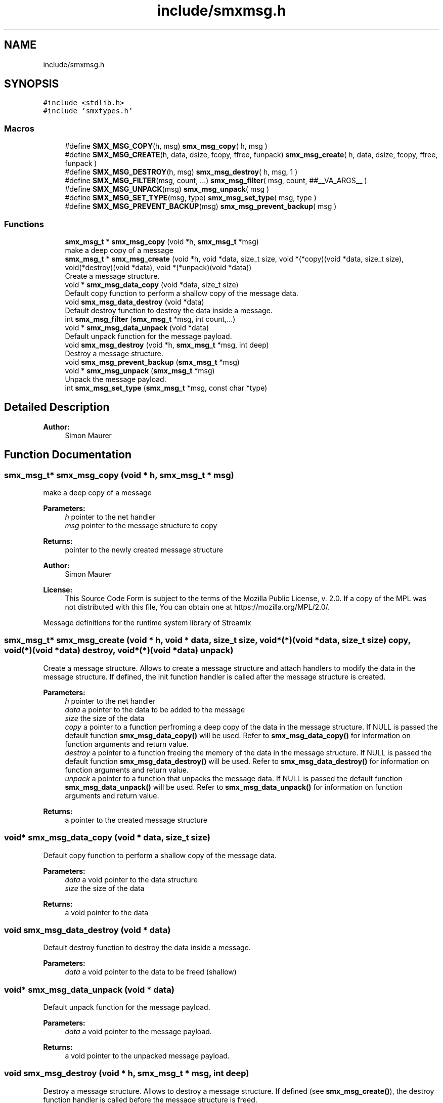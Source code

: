 .TH "include/smxmsg.h" 3 "Wed Feb 12 2020" "Version v0.4.0" "smxrts" \" -*- nroff -*-
.ad l
.nh
.SH NAME
include/smxmsg.h
.SH SYNOPSIS
.br
.PP
\fC#include <stdlib\&.h>\fP
.br
\fC#include 'smxtypes\&.h'\fP
.br

.SS "Macros"

.in +1c
.ti -1c
.RI "#define \fBSMX_MSG_COPY\fP(h,  msg)   \fBsmx_msg_copy\fP( h, msg )"
.br
.ti -1c
.RI "#define \fBSMX_MSG_CREATE\fP(h,  data,  dsize,  fcopy,  ffree,  funpack)   \fBsmx_msg_create\fP( h, data, dsize, fcopy, ffree, funpack )"
.br
.ti -1c
.RI "#define \fBSMX_MSG_DESTROY\fP(h,  msg)   \fBsmx_msg_destroy\fP( h, msg, 1 )"
.br
.ti -1c
.RI "#define \fBSMX_MSG_FILTER\fP(msg,  count, \&.\&.\&.)   \fBsmx_msg_filter\fP( msg, count, ##__VA_ARGS__ )"
.br
.ti -1c
.RI "#define \fBSMX_MSG_UNPACK\fP(msg)   \fBsmx_msg_unpack\fP( msg )"
.br
.ti -1c
.RI "#define \fBSMX_MSG_SET_TYPE\fP(msg,  type)   \fBsmx_msg_set_type\fP( msg, type )"
.br
.ti -1c
.RI "#define \fBSMX_MSG_PREVENT_BACKUP\fP(msg)   \fBsmx_msg_prevent_backup\fP( msg )"
.br
.in -1c
.SS "Functions"

.in +1c
.ti -1c
.RI "\fBsmx_msg_t\fP * \fBsmx_msg_copy\fP (void *h, \fBsmx_msg_t\fP *msg)"
.br
.RI "make a deep copy of a message "
.ti -1c
.RI "\fBsmx_msg_t\fP * \fBsmx_msg_create\fP (void *h, void *data, size_t size, void *(*copy)(void *data, size_t size), void(*destroy)(void *data), void *(*unpack)(void *data))"
.br
.RI "Create a message structure\&. "
.ti -1c
.RI "void * \fBsmx_msg_data_copy\fP (void *data, size_t size)"
.br
.RI "Default copy function to perform a shallow copy of the message data\&. "
.ti -1c
.RI "void \fBsmx_msg_data_destroy\fP (void *data)"
.br
.RI "Default destroy function to destroy the data inside a message\&. "
.ti -1c
.RI "int \fBsmx_msg_filter\fP (\fBsmx_msg_t\fP *msg, int count,\&.\&.\&.)"
.br
.ti -1c
.RI "void * \fBsmx_msg_data_unpack\fP (void *data)"
.br
.RI "Default unpack function for the message payload\&. "
.ti -1c
.RI "void \fBsmx_msg_destroy\fP (void *h, \fBsmx_msg_t\fP *msg, int deep)"
.br
.RI "Destroy a message structure\&. "
.ti -1c
.RI "void \fBsmx_msg_prevent_backup\fP (\fBsmx_msg_t\fP *msg)"
.br
.ti -1c
.RI "void * \fBsmx_msg_unpack\fP (\fBsmx_msg_t\fP *msg)"
.br
.RI "Unpack the message payload\&. "
.ti -1c
.RI "int \fBsmx_msg_set_type\fP (\fBsmx_msg_t\fP *msg, const char *type)"
.br
.in -1c
.SH "Detailed Description"
.PP 

.PP
\fBAuthor:\fP
.RS 4
Simon Maurer 
.RE
.PP

.SH "Function Documentation"
.PP 
.SS "\fBsmx_msg_t\fP* smx_msg_copy (void * h, \fBsmx_msg_t\fP * msg)"

.PP
make a deep copy of a message 
.PP
\fBParameters:\fP
.RS 4
\fIh\fP pointer to the net handler 
.br
\fImsg\fP pointer to the message structure to copy 
.RE
.PP
\fBReturns:\fP
.RS 4
pointer to the newly created message structure
.RE
.PP
\fBAuthor:\fP
.RS 4
Simon Maurer 
.RE
.PP
\fBLicense:\fP
.RS 4
This Source Code Form is subject to the terms of the Mozilla Public License, v\&. 2\&.0\&. If a copy of the MPL was not distributed with this file, You can obtain one at https://mozilla.org/MPL/2.0/\&.
.RE
.PP
Message definitions for the runtime system library of Streamix 
.SS "\fBsmx_msg_t\fP* smx_msg_create (void * h, void * data, size_t size, void *(*)(void *data, size_t size) copy, void(*)(void *data) destroy, void *(*)(void *data) unpack)"

.PP
Create a message structure\&. Allows to create a message structure and attach handlers to modify the data in the message structure\&. If defined, the init function handler is called after the message structure is created\&.
.PP
\fBParameters:\fP
.RS 4
\fIh\fP pointer to the net handler 
.br
\fIdata\fP a pointer to the data to be added to the message 
.br
\fIsize\fP the size of the data 
.br
\fIcopy\fP a pointer to a function perfroming a deep copy of the data in the message structure\&. If NULL is passed the default function \fBsmx_msg_data_copy()\fP will be used\&. Refer to \fBsmx_msg_data_copy()\fP for information on function arguments and return value\&. 
.br
\fIdestroy\fP a pointer to a function freeing the memory of the data in the message structure\&. If NULL is passed the default function \fBsmx_msg_data_destroy()\fP will be used\&. Refer to \fBsmx_msg_data_destroy()\fP for information on function arguments and return value\&. 
.br
\fIunpack\fP a pointer to a function that unpacks the message data\&. If NULL is passed the default function \fBsmx_msg_data_unpack()\fP will be used\&. Refer to \fBsmx_msg_data_unpack()\fP for information on function arguments and return value\&. 
.RE
.PP
\fBReturns:\fP
.RS 4
a pointer to the created message structure 
.RE
.PP

.SS "void* smx_msg_data_copy (void * data, size_t size)"

.PP
Default copy function to perform a shallow copy of the message data\&. 
.PP
\fBParameters:\fP
.RS 4
\fIdata\fP a void pointer to the data structure 
.br
\fIsize\fP the size of the data 
.RE
.PP
\fBReturns:\fP
.RS 4
a void pointer to the data 
.RE
.PP

.SS "void smx_msg_data_destroy (void * data)"

.PP
Default destroy function to destroy the data inside a message\&. 
.PP
\fBParameters:\fP
.RS 4
\fIdata\fP a void pointer to the data to be freed (shallow) 
.RE
.PP

.SS "void* smx_msg_data_unpack (void * data)"

.PP
Default unpack function for the message payload\&. 
.PP
\fBParameters:\fP
.RS 4
\fIdata\fP a void pointer to the message payload\&. 
.RE
.PP
\fBReturns:\fP
.RS 4
a void pointer to the unpacked message payload\&. 
.RE
.PP

.SS "void smx_msg_destroy (void * h, \fBsmx_msg_t\fP * msg, int deep)"

.PP
Destroy a message structure\&. Allows to destroy a message structure\&. If defined (see \fBsmx_msg_create()\fP), the destroy function handler is called before the message structure is freed\&.
.PP
\fBParameters:\fP
.RS 4
\fIh\fP pointer to the net handler 
.br
\fImsg\fP a pointer to the message structure to be destroyed 
.br
\fIdeep\fP a flag to indicate whether the data shoudl be deleted as well if msg->destroy() is NULL this flag is ignored 
.RE
.PP

.SS "int smx_msg_filter (\fBsmx_msg_t\fP * msg, int count,  \&.\&.\&.)"
Checks wether the message type matches any of the strings passed as arguments\&.
.PP
\fBParameters:\fP
.RS 4
\fImsg\fP The message to be checked 
.br
\fIcount\fP The number of filter arguments passed to the function 
.br
\fI\&.\&.\&.\fP Any number of string arguments\&. If the message type matches any of these the filter check passed\&. NULL is a valid argument\&. 
.RE
.PP
\fBReturns:\fP
.RS 4
The index of the mathcing filer on success or -1 on failure\&. 
.RE
.PP

.SS "void smx_msg_prevent_backup (\fBsmx_msg_t\fP * msg)"
Prevents a message from being copied to the backup space in a decoupled channel\&.
.PP
\fBParameters:\fP
.RS 4
\fImsg\fP A pointer to the message structure\&. 
.RE
.PP

.SS "int smx_msg_set_type (\fBsmx_msg_t\fP * msg, const char * type)"
Set the type of the message payload\&. The type can be an arbitrary string\&.
.PP
\fBParameters:\fP
.RS 4
\fImsg\fP A pointer to the message where the type will be set\&. 
.br
\fItype\fP An arbitrary string definig the type\&. This function will allocate the string in memory\&. 
.RE
.PP

.SS "void* smx_msg_unpack (\fBsmx_msg_t\fP * msg)"

.PP
Unpack the message payload\&. 
.PP
\fBParameters:\fP
.RS 4
\fImsg\fP a pointer to the message structure to be destroyed 
.RE
.PP
\fBReturns:\fP
.RS 4
a void pointer to the payload 
.RE
.PP

.SH "Author"
.PP 
Generated automatically by Doxygen for smxrts from the source code\&.
